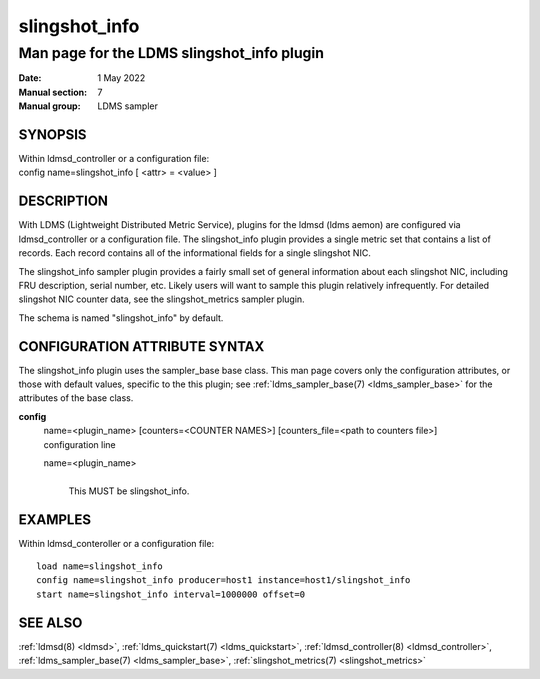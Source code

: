 .. _slingshot_info:

=====================
slingshot_info
=====================

--------------------------------------------
Man page for the LDMS slingshot_info plugin
--------------------------------------------

:Date:   1 May 2022
:Manual section: 7
:Manual group: LDMS sampler

SYNOPSIS
========

| Within ldmsd_controller or a configuration file:
| config name=slingshot_info [ <attr> = <value> ]

DESCRIPTION
===========

With LDMS (Lightweight Distributed Metric Service), plugins for the
ldmsd (ldms aemon) are configured via ldmsd_controller or a
configuration file. The slingshot_info plugin provides a single metric
set that contains a list of records. Each record contains all of the
informational fields for a single slingshot NIC.

The slingshot_info sampler plugin provides a fairly small set of general
information about each slingshot NIC, including FRU description, serial
number, etc. Likely users will want to sample this plugin relatively
infrequently. For detailed slingshot NIC counter data, see the
slingshot_metrics sampler plugin.

The schema is named "slingshot_info" by default.

CONFIGURATION ATTRIBUTE SYNTAX
==============================

The slingshot_info plugin uses the sampler_base base class. This man
page covers only the configuration attributes, or those with default
values, specific to the this plugin; see :ref:`ldms_sampler_base(7) <ldms_sampler_base>` for the
attributes of the base class.

**config**
   | name=<plugin_name> [counters=<COUNTER NAMES>] [counters_file=<path
     to counters file>]
   | configuration line

   name=<plugin_name>
      |
      | This MUST be slingshot_info.

EXAMPLES
========

Within ldmsd_conteroller or a configuration file:

::

   load name=slingshot_info
   config name=slingshot_info producer=host1 instance=host1/slingshot_info
   start name=slingshot_info interval=1000000 offset=0

SEE ALSO
========

:ref:`ldmsd(8) <ldmsd>`, :ref:`ldms_quickstart(7) <ldms_quickstart>`, :ref:`ldmsd_controller(8) <ldmsd_controller>`, :ref:`ldms_sampler_base(7) <ldms_sampler_base>`,
:ref:`slingshot_metrics(7) <slingshot_metrics>`
